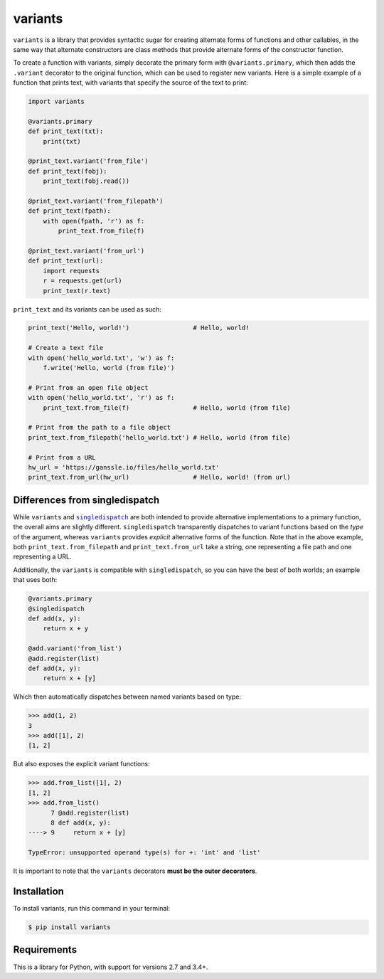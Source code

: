 ========
variants
========


.. image:: https://img.shields.io/pypi/v/variants.svg
        :target: https://pypi.org/project/variants/

.. image:: https://img.shields.io/travis/python-variants/variants.svg
        :target: https://travis-ci.org/python-variants/variants

.. image:: https://readthedocs.org/projects/variants/badge/?version=latest
        :target: https://variants.readthedocs.io/en/latest/?badge=latest
        :alt: Documentation Status

``variants`` is a library that provides syntactic sugar for creating alternate forms of functions and other callables, in the same way that alternate constructors are class methods that provide alternate forms of the constructor function.

To create a function with variants, simply decorate the primary form with ``@variants.primary``, which then adds the ``.variant`` decorator to the original function, which can be used to register new variants. Here is a simple example of a function that prints text, with variants that specify the source of the text to print:

.. code-block:: python

    import variants

    @variants.primary
    def print_text(txt):
        print(txt)

    @print_text.variant('from_file')
    def print_text(fobj):
        print_text(fobj.read())

    @print_text.variant('from_filepath')
    def print_text(fpath):
        with open(fpath, 'r') as f:
            print_text.from_file(f)

    @print_text.variant('from_url')
    def print_text(url):
        import requests
        r = requests.get(url)
        print_text(r.text)


``print_text`` and its variants can be used as such:

.. code-block:: python

    print_text('Hello, world!')                 # Hello, world!

    # Create a text file
    with open('hello_world.txt', 'w') as f:
        f.write('Hello, world (from file)')

    # Print from an open file object
    with open('hello_world.txt', 'r') as f:
        print_text.from_file(f)                 # Hello, world (from file)

    # Print from the path to a file object
    print_text.from_filepath('hello_world.txt') # Hello, world (from file)

    # Print from a URL
    hw_url = 'https://ganssle.io/files/hello_world.txt'
    print_text.from_url(hw_url)                 # Hello, world! (from url)


Differences from singledispatch
-------------------------------

While ``variants`` and |singledispatch|_ are both intended to provide alternative implementations
to a primary function, the overall aims are slightly different. ``singledispatch`` transparently
dispatches to variant functions based on the *type* of the argument, whereas ``variants`` provides
*explicit* alternative forms of the function. Note that in the above example, both
``print_text.from_filepath`` and ``print_text.from_url`` take a string, one representing a file
path and one representing a URL.

Additionally, the ``variants`` is compatible with ``singledispatch``, so you can have the best of
both worlds; an example that uses both:


.. code-block:: python

    @variants.primary
    @singledispatch
    def add(x, y):
        return x + y

    @add.variant('from_list')
    @add.register(list)
    def add(x, y):
        return x + [y]

Which then automatically dispatches between named variants based on type:

.. code-block:: python

    >>> add(1, 2)
    3
    >>> add([1], 2)
    [1, 2]

But also exposes the explicit variant functions:

.. code-block:: python

    >>> add.from_list([1], 2)
    [1, 2]
    >>> add.from_list()
          7 @add.register(list)
          8 def add(x, y):
    ----> 9     return x + [y]

    TypeError: unsupported operand type(s) for +: 'int' and 'list'

It is important to note that the ``variants`` decorators **must be the outer decorators**.


Installation
------------

To install variants, run this command in your terminal:

.. code-block:: console

    $ pip install variants


Requirements
------------

This is a library for Python, with support for versions 2.7 and 3.4+.

.. |singledispatch| replace:: ``singledispatch``
.. _singledispatch: https://docs.python.org/3/library/functools.html#functools.singledispatch

